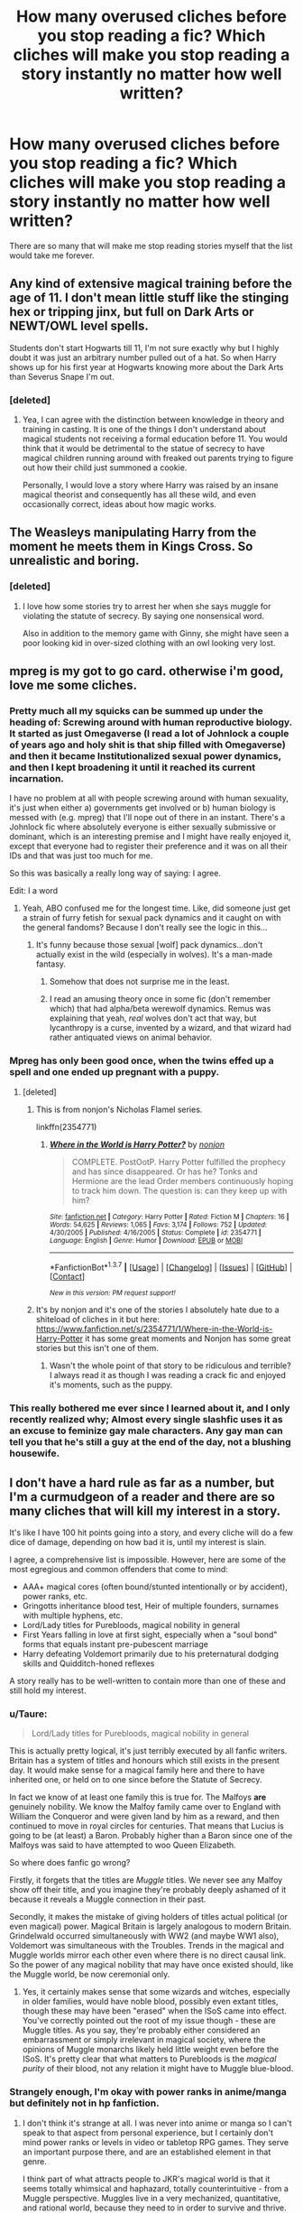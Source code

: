 #+TITLE: How many overused cliches before you stop reading a fic? Which cliches will make you stop reading a story instantly no matter how well written?

* How many overused cliches before you stop reading a fic? Which cliches will make you stop reading a story instantly no matter how well written?
:PROPERTIES:
:Author: viol8er
:Score: 26
:DateUnix: 1455503744.0
:DateShort: 2016-Feb-15
:FlairText: Discussion
:END:
There are so many that will make me stop reading stories myself that the list would take me forever.


** Any kind of extensive magical training before the age of 11. I don't mean little stuff like the stinging hex or tripping jinx, but full on Dark Arts or NEWT/OWL level spells.

Students don't start Hogwarts till 11, I'm not sure exactly why but I highly doubt it was just an arbitrary number pulled out of a hat. So when Harry shows up for his first year at Hogwarts knowing more about the Dark Arts than Severus Snape I'm out.
:PROPERTIES:
:Author: Sillyminion
:Score: 28
:DateUnix: 1455505424.0
:DateShort: 2016-Feb-15
:END:

*** [deleted]
:PROPERTIES:
:Score: 16
:DateUnix: 1455509313.0
:DateShort: 2016-Feb-15
:END:

**** Yea, I can agree with the distinction between knowledge in theory and training in casting. It is one of the things I don't understand about magical students not receiving a formal education before 11. You would think that it would be detrimental to the statue of secrecy to have magical children running around with freaked out parents trying to figure out how their child just summoned a cookie.

Personally, I would love a story where Harry was raised by an insane magical theorist and consequently has all these wild, and even occasionally correct, ideas about how magic works.
:PROPERTIES:
:Author: Sillyminion
:Score: 2
:DateUnix: 1455562248.0
:DateShort: 2016-Feb-15
:END:


** The Weasleys manipulating Harry from the moment he meets them in Kings Cross. So unrealistic and boring.
:PROPERTIES:
:Score: 23
:DateUnix: 1455507030.0
:DateShort: 2016-Feb-15
:END:

*** [deleted]
:PROPERTIES:
:Score: 16
:DateUnix: 1455509049.0
:DateShort: 2016-Feb-15
:END:

**** I love how some stories try to arrest her when she says muggle for violating the statute of secrecy. By saying one nonsensical word.

Also in addition to the memory game with Ginny, she might have seen a poor looking kid in over-sized clothing with an owl looking very lost.
:PROPERTIES:
:Author: BobVosh
:Score: 14
:DateUnix: 1455514744.0
:DateShort: 2016-Feb-15
:END:


** mpreg is my got to go card. otherwise i'm good, love me some cliches.
:PROPERTIES:
:Author: sfjoellen
:Score: 37
:DateUnix: 1455506602.0
:DateShort: 2016-Feb-15
:END:

*** Pretty much all my squicks can be summed up under the heading of: Screwing around with human reproductive biology. It started as just Omegaverse (I read a lot of Johnlock a couple of years ago and holy shit is that ship filled with Omegaverse) and then it became Institutionalized sexual power dynamics, and then I kept broadening it until it reached its current incarnation.

I have no problem at all with people screwing around with human sexuality, it's just when either a) governments get involved or b) human biology is messed with (e.g. mpreg) that I'll nope out of there in an instant. There's a Johnlock fic where absolutely everyone is either sexually submissive or dominant, which is an interesting premise and I might have really enjoyed it, except that everyone had to register their preference and it was on all their IDs and that was just too much for me.

So this was basically a really long way of saying: I agree.

Edit: I a word
:PROPERTIES:
:Author: ligirl
:Score: 13
:DateUnix: 1455508896.0
:DateShort: 2016-Feb-15
:END:

**** Yeah, ABO confused me for the longest time. Like, did someone just get a strain of furry fetish for sexual pack dynamics and it caught on with the general fandoms? Because I don't really see the logic in this...
:PROPERTIES:
:Author: Averant
:Score: 5
:DateUnix: 1455528062.0
:DateShort: 2016-Feb-15
:END:

***** It's funny because those sexual [wolf] pack dynamics...don't actually exist in the wild (especially in wolves). It's a man-made fantasy.
:PROPERTIES:
:Author: chaosattractor
:Score: 2
:DateUnix: 1455691331.0
:DateShort: 2016-Feb-17
:END:

****** Somehow that does not surprise me in the least.
:PROPERTIES:
:Author: Averant
:Score: 1
:DateUnix: 1455692976.0
:DateShort: 2016-Feb-17
:END:


****** I read an amusing theory once in some fic (don't remember which) that had alpha/beta werewolf dynamics. Remus was explaining that yeah, /real/ wolves don't act that way, but lycanthropy is a curse, invented by a wizard, and that wizard had rather antiquated views on animal behavior.
:PROPERTIES:
:Author: sadrice
:Score: 1
:DateUnix: 1456607030.0
:DateShort: 2016-Feb-28
:END:


*** Mpreg has only been good once, when the twins effed up a spell and one ended up pregnant with a puppy.
:PROPERTIES:
:Author: viol8er
:Score: 22
:DateUnix: 1455507328.0
:DateShort: 2016-Feb-15
:END:

**** [deleted]
:PROPERTIES:
:Score: 9
:DateUnix: 1455511689.0
:DateShort: 2016-Feb-15
:END:

***** This is from nonjon's Nicholas Flamel series.

linkffn(2354771)
:PROPERTIES:
:Author: MagisterPita
:Score: 6
:DateUnix: 1455512308.0
:DateShort: 2016-Feb-15
:END:

****** [[http://www.fanfiction.net/s/2354771/1/][*/Where in the World is Harry Potter?/*]] by [[https://www.fanfiction.net/u/649528/nonjon][/nonjon/]]

#+begin_quote
  COMPLETE. PostOotP. Harry Potter fulfilled the prophecy and has since disappeared. Or has he? Tonks and Hermione are the lead Order members continuously hoping to track him down. The question is: can they keep up with him?
#+end_quote

^{/Site/: [[http://www.fanfiction.net/][fanfiction.net]] *|* /Category/: Harry Potter *|* /Rated/: Fiction M *|* /Chapters/: 16 *|* /Words/: 54,625 *|* /Reviews/: 1,065 *|* /Favs/: 3,174 *|* /Follows/: 752 *|* /Updated/: 4/30/2005 *|* /Published/: 4/16/2005 *|* /Status/: Complete *|* /id/: 2354771 *|* /Language/: English *|* /Genre/: Humor *|* /Download/: [[http://www.p0ody-files.com/ff_to_ebook/ffn-bot/index.php?id=2354771&source=ff&filetype=epub][EPUB]] or [[http://www.p0ody-files.com/ff_to_ebook/ffn-bot/index.php?id=2354771&source=ff&filetype=mobi][MOBI]]}

--------------

*FanfictionBot*^{1.3.7} *|* [[[https://github.com/tusing/reddit-ffn-bot/wiki/Usage][Usage]]] | [[[https://github.com/tusing/reddit-ffn-bot/wiki/Changelog][Changelog]]] | [[[https://github.com/tusing/reddit-ffn-bot/issues/][Issues]]] | [[[https://github.com/tusing/reddit-ffn-bot/][GitHub]]] | [[[https://www.reddit.com/message/compose?to=%2Fu%2Ftusing][Contact]]]

^{/New in this version: PM request support!/}
:PROPERTIES:
:Author: FanfictionBot
:Score: 4
:DateUnix: 1455512334.0
:DateShort: 2016-Feb-15
:END:


***** It's by nonjon and it's one of the stories I absolutely hate due to a shiteload of cliches in it but here: [[https://www.fanfiction.net/s/2354771/1/Where-in-the-World-is-Harry-Potter]] it has some great moments and Nonjon has some great stories but this isn't one of them.
:PROPERTIES:
:Author: viol8er
:Score: 3
:DateUnix: 1455512324.0
:DateShort: 2016-Feb-15
:END:

****** Wasn't the whole point of that story to be ridiculous and terrible? I always read it as though I was reading a crack fic and enjoyed it's moments, such as the puppy.
:PROPERTIES:
:Score: 6
:DateUnix: 1455547931.0
:DateShort: 2016-Feb-15
:END:


*** This really bothered me ever since I learned about it, and I only recently realized why; Almost every single slashfic uses it as an excuse to feminize gay male characters. Any gay man can tell you that he's still a guy at the end of the day, not a blushing housewife.
:PROPERTIES:
:Author: Averant
:Score: 5
:DateUnix: 1455528249.0
:DateShort: 2016-Feb-15
:END:


** I don't have a hard rule as far as a number, but I'm a curmudgeon of a reader and there are so many cliches that will kill my interest in a story.

It's like I have 100 hit points going into a story, and every cliche will do a few dice of damage, depending on how bad it is, until my interest is slain.

I agree, a comprehensive list is impossible. However, here are some of the most egregious and common offenders that come to mind:

- AAA+ magical cores (often bound/stunted intentionally or by accident), power ranks, etc.
- Gringotts inheritance blood test, Heir of multiple founders, surnames with multiple hyphens, etc.
- Lord/Lady titles for Purebloods, magical nobility in general
- First Years falling in love at first sight, especially when a "soul bond" forms that equals instant pre-pubescent marriage
- Harry defeating Voldemort primarily due to his preternatural dodging skills and Quidditch-honed reflexes

A story really has to be well-written to contain more than one of these and still hold my interest.
:PROPERTIES:
:Author: dahlesreb
:Score: 19
:DateUnix: 1455507417.0
:DateShort: 2016-Feb-15
:END:

*** u/Taure:
#+begin_quote
  Lord/Lady titles for Purebloods, magical nobility in general
#+end_quote

This is actually pretty logical, it's just terribly executed by all fanfic writers. Britain has a system of titles and honours which still exists in the present day. It would make sense for a magical family here and there to have inherited one, or held on to one since before the Statute of Secrecy.

In fact we know of at least one family this is true for. The Malfoys *are* genuinely nobility. We know the Malfoy family came over to England with William the Conqueror and were given land by him as a reward, and then continued to move in royal circles for centuries. That means that Lucius is going to be (at least) a Baron. Probably higher than a Baron since one of the Malfoys was said to have attempted to woo Queen Elizabeth.

So where does fanfic go wrong?

Firstly, it forgets that the titles are /Muggle/ titles. We never see any Malfoy show off their title, and you imagine they're probably deeply ashamed of it because it reveals a Muggle connection in their past.

Secondly, it makes the mistake of giving holders of titles actual political (or even magical) power. Magical Britain is largely analogous to modern Britain. Grindelwald occurred simultaneously with WW2 (and maybe WW1 also), Voldemort was simultaneous with the Troubles. Trends in the magical and Muggle worlds mirror each other even where there is no direct causal link. So the power of any magical nobility that may have once existed should, like the Muggle world, be now ceremonial only.
:PROPERTIES:
:Author: Taure
:Score: 23
:DateUnix: 1455527837.0
:DateShort: 2016-Feb-15
:END:

**** Yes, it certainly makes sense that some wizards and witches, especially in older families, would have noble blood, possibly even extant titles, though these may have been "erased" when the ISoS came into effect. You've correctly pointed out the root of my issue though - these are Muggle titles. As you say, they're probably either considered an embarrassment or simply irrelevant in magical society, where the opinions of Muggle monarchs likely held little weight even before the ISoS. It's pretty clear that what matters to Purebloods is the /magical purity/ of their blood, not any relation it might have to Muggle blue-blood.
:PROPERTIES:
:Author: dahlesreb
:Score: 5
:DateUnix: 1455530308.0
:DateShort: 2016-Feb-15
:END:


*** Strangely enough, I'm okay with power ranks in anime/manga but definitely not in hp fanfiction.
:PROPERTIES:
:Author: Chienkaiba
:Score: 8
:DateUnix: 1455509192.0
:DateShort: 2016-Feb-15
:END:

**** I don't think it's strange at all. I was never into anime or manga so I can't speak to that aspect from personal experience, but I certainly don't mind power ranks or levels in video or tabletop RPG games. They serve an important purpose there, and are an established element in that genre.

I think part of what attracts people to JKR's magical world is that it seems totally whimsical and haphazard, totally counterintuitive - from a Muggle perspective. Muggles live in a very mechanized, quantitative, and rational world, because they need to in order to survive and thrive. Wizards have magic so they've never had to develop things like logic, common sense, and scientific reasoning; not the way Muggles conceive of such notions, anyway. It might even get in the way sometimes! Many of the most talented wizards we see are slightly (or more) crazy.

I think a lot of the cliches that bother me actually stem from fanfic authors ignoring this, and just introducing Muggle elements into Wizarding society, with a few minor modifications, but still following a Muggle sense of logic. Admittedly, it's hard to step outside of a Muggle worldview, since we're all Muggles.

JKR was quite good at it though, and that gives the world she created much of the luster that keeps us writing and reading fanfics in it. It's easy to ruin this atmosphere when introducing original elements to the canon world.
:PROPERTIES:
:Author: dahlesreb
:Score: 14
:DateUnix: 1455513494.0
:DateShort: 2016-Feb-15
:END:

***** In my darkness/hp story, harry's explicitly told that magic is chaos and the more able practicioners are marked by that chaos yet at the same time, the use of magic is a magical imposing a personal order on chaos to use it as is wanted.

Crap, that could be harry's power in my universe: chaos magic.
:PROPERTIES:
:Author: viol8er
:Score: 3
:DateUnix: 1455513668.0
:DateShort: 2016-Feb-15
:END:


*** Magical cores kill stories. Wands have cores, people don't.

Heir/lord stories almost always have harry becoming superpolitician just by accepting his role. Hate them.

Soul bond stories are squick, though admittedly i did one or two long ago.

Eh, the quidditch honed wouldn't bother me too much dependent upon the use.
:PROPERTIES:
:Author: viol8er
:Score: 6
:DateUnix: 1455507661.0
:DateShort: 2016-Feb-15
:END:

**** If I was a wordsmith, I'd write a story where magical cores exist, but not as DBZ power levels. Rather, they are the ability to do magic, and everyone's is different. This would be why the wand chooses the wizard. Some of it is based on their nature, and the rest on their choices. They would also not just be descriptors of size, color or element but rather things more strange. For instance, in my head, Aberforth Dumbledore's magic tastes of Goat Cheese.
:PROPERTIES:
:Author: yarglethatblargle
:Score: 11
:DateUnix: 1455508309.0
:DateShort: 2016-Feb-15
:END:

***** Yes, this. Even in canon, there is clearly a difference between muggles and wizards; one can do magic and the other can't, so what is that difference. And each wizard's magic is clearly different; some people are good at charms, others transfiguration, divination is clearly an inherent talent. This indicates that there is something different, not only between muggles and wizards, but also between different wizards.

I prefer to think of the magical core as an extra bodily system (something akin to the respiratory or nervous systems) that you can train. This can come across as anime-like depending on the way that it is introduced and written. I fully admit that I am influenced by the idea of chakras as introduced in The Last Airbender. However, in canon HP, they make a big deal out of the ability or lack of ability to practice magic. Dumbledore's Army is a group that formed out of this necessity; they felt they weren't getting enough practical experience behind the wand actually doing magic; these people clearly believe that simple theory is not enough to fully be able to do magic. In PoA, we see Harry struggle for months with the Patronus Charm before being able to cast it successfully on any scale. Clearly training it helped. That's why I view the magical core as something that can be trained and strengthened.
:PROPERTIES:
:Author: thebadams
:Score: 2
:DateUnix: 1455551088.0
:DateShort: 2016-Feb-15
:END:

****** I view it as less of a muscle to be worked out and more of a meditative thing. You don't strengthen your magic, you just become more and more connected with it. Better understanding on how it fits in with who you are, how magic works, why someone can cast spells as well as they can. To master magic (in my perfect, if I could actually write, fic) would be to master one's self as well.
:PROPERTIES:
:Author: yarglethatblargle
:Score: 3
:DateUnix: 1455551576.0
:DateShort: 2016-Feb-15
:END:

******* I can see that; a little bit too... eastern philosophy for me, but I could dig it if written well. I think my own views are viewed because I am a lifelong athlete, in particular a distance running athlete (track and field, cross country). In distance running in particular, if you practice, you will get better by training your heart and respiratory systems, but you are still somewhat limited by genetic makeup; some people will just never be great athletes because the potential is not there. I find this very analogous to the use of magic as presented in the book. We have the magical prodigies (Tom Riddle, Voldemort, probably Grindelwald), who by all accounts were simply talented from the outset. Next we have the talented wizards: probably Harry's parents, Bill Weasley, maybe Harry himself; people we know to be powerful, but not really powerful enough to be called prodigious. The next category would be those with talent, but have to work for it. I would place Ron and Neville in this category; by the end of the series they are both competent, not powerful. Then, we have several other levels of degrading magical power, ending in muggles, who don't have any magical ability (but do have the ability to have magical children). I think that each of these people have varying degrees of the magical core system; the "magic muscle;" one thing that we see is that even people who are prodigious in their magical talent had to work quite hard to get to the magical level they find themselves at; much like any athlete will tell you: hard work defeats talent on the highest levels. Basically, the magical core is definitely something that can be physically trained
:PROPERTIES:
:Author: thebadams
:Score: 2
:DateUnix: 1455553937.0
:DateShort: 2016-Feb-15
:END:


**** u/jeffala:
#+begin_quote
  Heir/lord stories almost always have harry becoming superpolitician just by accepting his role. Hate them.
#+end_quote

What always bugs me is when "Harry looks through the Wizengamot records and sees that Supreme Mugwump* Dumbledore has assigned a lackey as Harry's proxy. Harry doesn't like the way the lackey voted and somehow, 'magically' switches those votes and the legislation retroactively is defeated."

*Supreme Mugwump if the ICW. Chief Warlock of the Wizengamot. They're not interchangeable. It bugs me when people mix the two up.
:PROPERTIES:
:Author: jeffala
:Score: 6
:DateUnix: 1455512487.0
:DateShort: 2016-Feb-15
:END:


**** I guess the Quidditch reflexes one bugs me because I think the "power he knows not" piece of the prophecy, in a sense the Big Mystery of the series, had an unsatisfying and totally predictable resolution in canon, and I like fanfic that explores other possibilities. The idea that it's just "athleticism" is far too mundane and boring, the irony of it notwithstanding.

I've also probably seen a lot more of these than most as I was really into post-Hogwarts fanfic back before the series was completed. Many authors felt they had to provide some details about Harry defeating Voldemort before they got on with their post-Hogwarts story, and it often defaulted to "boom, reflexes." Hasn't been as much of a cliche since the canon was established.
:PROPERTIES:
:Author: dahlesreb
:Score: 6
:DateUnix: 1455507989.0
:DateShort: 2016-Feb-15
:END:

***** Ah, I see what you mean, didn't realize you meant it as the power. i'm doing a Darkness/HP crossover at the moment and still not sure if the Darkness is the power he knows not or if it'll be canon[most likely not cano pn power] or something else.
:PROPERTIES:
:Author: viol8er
:Score: 2
:DateUnix: 1455508250.0
:DateShort: 2016-Feb-15
:END:


**** The flip side of the Heir/Lord stuff.. Any decent Slytherin at age 11 can deduce all the hidden truths by the spectacularly cunning observation of a single lifted eyebrow. Thus leading to their complete domination of the hapless others who so lack 'the cunning' that results from pureblood training. Poor Daphne is often saddled with such awesomeness.
:PROPERTIES:
:Author: sfjoellen
:Score: 5
:DateUnix: 1455574159.0
:DateShort: 2016-Feb-16
:END:


**** Magical cores...a lot of fantasy series (Like the Grimnoir Chronicles, which is where I got my name) have an allotment of magic a wizard can use. Is this what they mean?

I don't read much of the cliche-ridden fanfics. /Nightmares of Future Past/ and /The Butterfly Effect/ are the only ones I visit often.
:PROPERTIES:
:Author: CryptidGrimnoir
:Score: 2
:DateUnix: 1455511080.0
:DateShort: 2016-Feb-15
:END:

***** No. A LOT of HP fanfics talk about magicals having a physical magical core. It's incredibly fucking infuriating because it means that they're not actually human just that they can breed with humans.
:PROPERTIES:
:Author: viol8er
:Score: 2
:DateUnix: 1455511198.0
:DateShort: 2016-Feb-15
:END:

****** u/waylandertheslayer:
#+begin_quote
  it means that they're not actually human just that they can breed with humans
#+end_quote

What about people with Down's Syndrome? They have a /much/ larger difference to 'normal' people. Would you consider them to not be human as well, and just able to 'breed' with them? (I don't think that you actually believe this, I'm just trying to point out via analogy where your view might be flawed)

Genetics is complicated, and saying "if you add another component to someone's body they're not human any more" is incorrect.

That said, I agree that magical cores (whether physical or not) are generally a sign of a really bad story.
:PROPERTIES:
:Author: waylandertheslayer
:Score: 6
:DateUnix: 1455530578.0
:DateShort: 2016-Feb-15
:END:


****** So...wizards are essentially Veela, but not Veela? What are Veela supposed to be anyway--some magical faerie folk from Eastern European folklore?
:PROPERTIES:
:Author: CryptidGrimnoir
:Score: 2
:DateUnix: 1455512492.0
:DateShort: 2016-Feb-15
:END:

******* Eh, more like homo sapien magus v homo sapien sapien v homo sapien veela. Or drop the sapien if you prefer to lose the wise part.
:PROPERTIES:
:Author: viol8er
:Score: 2
:DateUnix: 1455512669.0
:DateShort: 2016-Feb-15
:END:


****** I hate the whole "wizards are a different species" thing. It doesn't pop up often, but I cannot abide it.
:PROPERTIES:
:Author: Karinta
:Score: 1
:DateUnix: 1455546687.0
:DateShort: 2016-Feb-15
:END:


** Anytime that somebody uses a childish nickname for Dumbledore like Dumblebum, I quit right away. It happens in a lot of AU stories where Harry finds out he's being manipulated, but if he's savvy and mature enough to do that, he's not going to resort to calling him silly names like a seven year old. It immediately ruins the story for me.
:PROPERTIES:
:Score: 35
:DateUnix: 1455504490.0
:DateShort: 2016-Feb-15
:END:

*** Hijacking this, Extremely Evil Dumbledore. The moment he starts rubbing his hands out of glee because something horrible happened to Harry and it all fits his "master plan" is the moment I NOPE out of there.
:PROPERTIES:
:Author: Averant
:Score: 13
:DateUnix: 1455527861.0
:DateShort: 2016-Feb-15
:END:


*** The only time, IMO, that giving Dumbledore some stupid, shitty name is when it is a Death Eater child (cough cough Draco Malfoy cough cough) trying /just a little/ too hard to be the whole 'yay Death Eaters! Boo blood traitors!' thing. Though the only time I actually recall that is a point during [[https://www.fanfiction.net/s/6432055/1/Exile][Exile, where Draco remembers making comic strips about Minna McGoggleall and Dumbass O'Dore]], so I'm not sure if my caveat actually exists or not.
:PROPERTIES:
:Author: yarglethatblargle
:Score: 8
:DateUnix: 1455508121.0
:DateShort: 2016-Feb-15
:END:


*** Although it doesn't stop me from reading entirely, when an author calls the Order of the Phoenix anything stupid, like order of the fried chicken. Say what you will about Dumbledore and the other adults, but /Fawkes is awesome/ and shouldn't be bad mouthed like that.
:PROPERTIES:
:Author: TheBlueMenace
:Score: 7
:DateUnix: 1455539030.0
:DateShort: 2016-Feb-15
:END:


** I don't have a set limit on cliches within stories. If you see one example of bad writing, chances are good that the story is going to include all of the other horrid cliches in the fandom (bashing, Mary-Sues, blatant author tract, etc) as well. For some reason, all of the really awful bits in fanon tend to clump together. Of course, some of my favourite crack-fics employ all of these and more, but they get a pass because they're invariably hilarious.

If a story has noncon or dubcon, though, I'll stop reading immediately. Using rape as a plot device instantly removes any interest I might have developed.

Edit: a word
:PROPERTIES:
:Author: MacsenWledig
:Score: 16
:DateUnix: 1455504783.0
:DateShort: 2016-Feb-15
:END:

*** A trope does not equal cliche. Two very different concepts.

Edit: uggh, i forgot a definition of trope IS cliche.
:PROPERTIES:
:Author: viol8er
:Score: 6
:DateUnix: 1455505057.0
:DateShort: 2016-Feb-15
:END:

**** rectangle and square. A cliche is a trope, but a trope is not always a cliche.
:PROPERTIES:
:Author: Averant
:Score: 7
:DateUnix: 1455528381.0
:DateShort: 2016-Feb-15
:END:


*** I'm actually planning a story with attempted rape by Dudley on Fem!Harry as a catalyst for her to realize that what she's been dealing with at Hogwarts (Quirrell, Basilisk, dementors, etc) is really /not okay/, and that if the Ministry won't deal with it, it's not her job either.

I'm hoping that I can treat it with the proper gravity, but what do you think of it?
:PROPERTIES:
:Author: Averant
:Score: 3
:DateUnix: 1455528709.0
:DateShort: 2016-Feb-15
:END:

**** Using a muggle trauma to point out the problems in the magical world is not a bad idea, but I have a couple of questions about this idea specifically:

1. why does it have to be female Harry? A male Harry is in the same place mentally as a female Harry. Bad fanfiction (*this is not what I think*) make Harry female and then abuse her because they believe that females are weaker, more vulnerable, more emotional, or females are more traumatized by events then males, there making a 'better' story. Males are humans too.

2. why does it have to be rape? Why not physical assault? A bombing? A simple car crash? Rape removes power from the victim, but the situations that Harry gets into are not about him being completely powerless. Even in the graveyard he is given back self agency by having his wand back. So it seems odd that you want to equate what he goes through in the magical world to the muggle rape.

3. Why Dudley? Sure it is more 'angsty' and a 'bigger betrayal' to have family attack fem Harry, but Dudley is a stupid kid who used his fists to get his way, and eventually grew up to say to Harry he "was never a waste of space". Dudley, for all his faults, never seemed to be about controlling others, about taking power away from others. So why make him the rapist?
:PROPERTIES:
:Author: TheBlueMenace
:Score: 13
:DateUnix: 1455540151.0
:DateShort: 2016-Feb-15
:END:

***** 1. Dudley, as far as I know, is heterosexual and would not rape a male Harry. He might attack him, but that's not really anything different than what male harry usually puts up with anyway. An author could make Dudley gay if they wanted to for a Male/Male rape, but that's their prerogative. I agree that bad fanfiction does female rape for all the wrong reasons, but this choice is more in relation to Dudley than Harry.

2. It has to be rape because, in this instance, Dudley is severely drunk and was earlier turned down for a date (which is the reason he's drunk). It also makes the attack more personal and immediately threatening than Dudley simply taking a swing at her which he does anyway. Admittedly, this might be a bad reason, but to be honest I've never really seen any /good/ reasons to put rape into a story, so that's likely something I'll have to look into. A bombing is also a good idea, but it lacks the personal intent-to-harm nature of his previous encounters (Quirrel trying to murder him, Diary Riddle directing the basilisk, the graveyard. Can't really count 3rd year cuz' the dementors will kill anything).

3. See #2. However, I do admit I have a poor grasp of Dudley's character, which is something I will have to fix. In this case it is caused by Dudley's frustration with himself and everything else in general. Dudley very well might not normally be receptive to the idea of rape, but being drunk can give someone the capacity to make very bad decisions they might not normally make.

The point I'm trying to make with the scene isn't the scene itself, it's fem!Harry's /response/ to the scene. What would you normally do in a rape situation? You run away. You call the police. Harry doesn't run away because she's used to not being /able/ to run away, so it doesn't cross her mind. The only reason she runs in the graveyard is because the Priori Incantatem ghosts told her it was even possible, and that the portkey would take her back. So when Dudley tries to rape her, she does what she always ends up doing in dangerous situations: She deals with it herself as best she can.

After the scene, Harry reflects on what happened and what she should have done. She realizes she should have called the police, because that's what you do when someone tries to rape you: /You call the police/ once you're able to do so. Why? So people who are /trained/ to deal with this and /capable/ of dealing with this hunt down the rapist and put him in jail. This is what the average civilian does in a dangerous situation. Yet at Hogwarts Harry has had to deal with deadly beasts and people trying to kill her. And she deals with it herself, because she thinks "This is Hogwarts. This is magic. This is the bad that comes with the good." But that isn't the case in the muggle world; rape isn't the flipside of getting a eating ice cream or getting a good job, because rape is a /crime/ and it's not her responsibility to deal with the rapist. Yet in the magical world she has to deal with things that could easily kill her, when there are other people who are /trained and capable/ who should be dealing with this instead.

With this in mind, her revelation is that the magical world /is not the exception/ and it is not her job to deal with all the dangerous things that she has dealt with.

Gah that was long. Hope that answered some questions.
:PROPERTIES:
:Author: Averant
:Score: 2
:DateUnix: 1455548001.0
:DateShort: 2016-Feb-15
:END:

****** u/jeffala:
#+begin_quote
  Dudley, as far as I know, is heterosexual and would not rape a male Harry.
#+end_quote

The first thing to come to mind is that rape isn't really about sex. It's about power, dominance, and humiliation.
:PROPERTIES:
:Author: jeffala
:Score: 9
:DateUnix: 1455563738.0
:DateShort: 2016-Feb-15
:END:


****** That's an interesting train of revelatory thought; I like it.

However, the same situation could work if Dudley tries to strangle Harry/severely beat her instead of trying to rape her. Domestic violence and muggings are also one of those 'everyone knows to call the police' cultural touchstones and frankly, huge handprints on Harry's neck makes it more obvious to everyone that something is WRONG, whereas attempted rape itself doesn't leave as many visible bruises unless beating occurs.

Dudley never uses sexual humiliation against canon Harry- he once refers to Cedric as Harry's boyfriend but never otherwise calls Harry a poofer, canon!Dudley never implies that Dudley thinks sexual prowess is important (by saying that girls love him, etc.). He just beats Harry and other kids up for lunch money and calls Harry a freak. And yes, boys frequently use sexual humiliation against other boys to bully them- calling them gay, saying they have a small dick, calling them a big pussy, etc. But Dudley never does because his mind doesn't work that way.

So I think it's fair to say that not only is attempted rape or sexual humiliation not something that is limited to girls, but Dudley's complete lack of sexual taunts towards male!Harry means that it'd be OOC of him to try to rape a female Harry.

Also, speaking as a woman, it'd be nice to read about violence towards us that isn't likely to get an online sexual predator's rocks off too. Tbh, why normalize rape when you don't have to?
:PROPERTIES:
:Score: 5
:DateUnix: 1455578597.0
:DateShort: 2016-Feb-16
:END:


**** Unless you're changing the story a lot, the Ministry didn't deal with Quirrell and the basilisk because they were never informed of them. Also if Harry sees something like Voldemort trying to grab the Philosopher's stone and thinks s/he can stop him, it would be his/her problem because who is the #1 target once Voldemort gets his body back? Harry. It would be stupid to do nothing because you'd get killed later because of it.
:PROPERTIES:
:Author: cavelioness
:Score: 3
:DateUnix: 1455538676.0
:DateShort: 2016-Feb-15
:END:

***** Replace "Ministry" with "Teachers" and it'll still work the same. They are competent adults who should have dealt with it instead. And really, the Trio gave a seriously weak effort at getting an adult to deal with it. They went to find McGonagall and when she snubbed them, instead of thinking "Hey there are at least two other Heads of Houses we can go warn", they think "Welp nobody's going to do anything, better do it ourselves."

As for Voldemort, most people don't try to fight off an armed robber in their own home, they just barricade themselves in a room and call the police. And then go into witness protection if it turns out that robber has a hardon for their death.

BUT MAGIC.
:PROPERTIES:
:Author: Averant
:Score: 1
:DateUnix: 1455549641.0
:DateShort: 2016-Feb-15
:END:

****** A "seriously weak effort" wherein the teacher, their Head of House (of their "family"), the Deputy Headmistress completely disregarded their concerns and didn't allow them to even tell her /why/ they were concerned.

If she treated them this way, why would they think that the others would treat them otherwise?

#+begin_quote
  They are competent adults
#+end_quote

Um, err...
:PROPERTIES:
:Author: jeffala
:Score: 3
:DateUnix: 1455563987.0
:DateShort: 2016-Feb-15
:END:

******* u/Averant:
#+begin_quote
  If she treated them this way, why would they think that the others would treat them otherwise?
#+end_quote

The same reason your mom tells you no, so you go to your dad to see if he says yes. Because different people say different things.

#+begin_quote

  #+begin_quote
    They are competent adults
  #+end_quote

  Um, err...
#+end_quote

Well, they're /teaching/ them, aren't they? That would classify as competent, if only technically. Just because children and YA books make it a rule to have adults barely competent at best doesn't mean it would be the case outside of it...
:PROPERTIES:
:Author: Averant
:Score: 1
:DateUnix: 1455564516.0
:DateShort: 2016-Feb-15
:END:

******** u/jeffala:
#+begin_quote
  The same reason your mom tells you no, so you go to your dad to see if he says yes. Because different people say different things.
#+end_quote

You're putting the Heads on equal footing, though. These three kids are Gryffindors. From their perspective, if anyone is supposed to believe them, hear them out, and do the right thing, isn't it supposed to be McGonagall? Especially since she's not /just/ a Head, she's also the Deputy Headmistress? I mean, she's the #2 in the whole school.
:PROPERTIES:
:Author: jeffala
:Score: 5
:DateUnix: 1455565075.0
:DateShort: 2016-Feb-15
:END:

********* Perhaps so, but I still think they gave up too easily in regards to getting help. I suppose it doesn't help that JKR gave Harry /such/ a screwed up sense of personal capability. He just got into school, he knows /maybe/ two spells, and he decides to go after Snape, a fully grown wizard who has completed his schooling and now teaches at that same school, undoubtedly learning even more in the process.

I know kids don't think things through, but most at least know they have limits...
:PROPERTIES:
:Author: Averant
:Score: 3
:DateUnix: 1455565821.0
:DateShort: 2016-Feb-15
:END:

********** Agreed.

Nice exchange. :)
:PROPERTIES:
:Author: jeffala
:Score: 2
:DateUnix: 1455566215.0
:DateShort: 2016-Feb-15
:END:

*********** Indeed.

Good day my friend.
:PROPERTIES:
:Author: Averant
:Score: 2
:DateUnix: 1455566653.0
:DateShort: 2016-Feb-15
:END:


**** Go for it!
:PROPERTIES:
:Author: Karinta
:Score: 3
:DateUnix: 1455546724.0
:DateShort: 2016-Feb-15
:END:


**** Just don't.
:PROPERTIES:
:Author: Almavet
:Score: 9
:DateUnix: 1455535760.0
:DateShort: 2016-Feb-15
:END:

***** Thank you for the encouragement!
:PROPERTIES:
:Author: Averant
:Score: 4
:DateUnix: 1455551398.0
:DateShort: 2016-Feb-15
:END:


***** That reminds me of a [[https://youtu.be/yKC6XmsLWVQ?t=128][JelloApocolyspe video]]. I wish I could find a clip of just the "Don't" part.
:PROPERTIES:
:Author: LadyLilly44
:Score: 1
:DateUnix: 1455570047.0
:DateShort: 2016-Feb-16
:END:


**** u/MacsenWledig:
#+begin_quote
  but what do you think of it?
#+end_quote

Well, it kinda goes against my notion that the Dursleys were never physically abusive to Harry, but that's a personal preference. It makes sense for something like that to be the starting point for a lot of conflict. I think it would be difficult to connect Dudley's behaviour with events at Hogwarts. It /could/ come across as quite the logical leap.
:PROPERTIES:
:Author: MacsenWledig
:Score: 1
:DateUnix: 1455604495.0
:DateShort: 2016-Feb-16
:END:


** The Weasleys are gold diggers! Pfft. Yeah. Okay. Worst gold diggers in existence, I guess.

Harry is the sweetest thing since cotton candy and must be defended against the mean, mean world. Ugh! This is often paired with Harry being exceptionally delicate-looking.

Harry the long-suffering martyr. He's depression, guilt, and self-involvement given human form. EVERYTHING is his fault.

Harry does a 180 and decides everyone is against him. It's labeled as independence but comes off like extreme paranoia. Related: Harry gets a long list of innate skills (often from goblins.) Usually paired with Harry buying half the books and tools from Diagon and Knockturn Alley.

Harry is beat/chained/almost-killed by the Dursleys regularly, and he is terrified of them. The Dursleys are all kinds of messed up but not only is habitual beatings not canon but Harry is not a wilting flower around them. At some point before he turned 11, he decided they were fools and often lets them know it.

Draco is a smooth operator and the Prince of Slytherin. In fact, all Slytherin's are ultra-cool and detached. Please. The only one who has maintained that image has been Blaise Zabini.

Snape is secretly nice... Yup. That's where I stop. Sometimes paired with James being an irredeemable jerk who probably gave Lily a love potion.

Dumbledore is a masterful manipulator who acts like a dim child when he's caught. "Why would anyone not agree with my totally-evil plan? I don't get why they're mad." That's the great manipulator?
:PROPERTIES:
:Author: muted90
:Score: 31
:DateUnix: 1455511617.0
:DateShort: 2016-Feb-15
:END:

*** u/BobVosh:
#+begin_quote
  Dumbledore is a masterful manipulator
#+end_quote

I've never read a single fic where he is good at it. Or even any level above mildly incompetent.
:PROPERTIES:
:Author: BobVosh
:Score: 10
:DateUnix: 1455515946.0
:DateShort: 2016-Feb-15
:END:

**** Evil Dumbledore is a trope that I detest. However, I do have to acknowledge that "A Well Groomed Mind" did it well, in that Dumbledore felt like a real and constant threat and you were genuinely nervous for Harry every time they were near each other.
:PROPERTIES:
:Author: Taure
:Score: 12
:DateUnix: 1455527320.0
:DateShort: 2016-Feb-15
:END:

***** Its a trope I want to see done well on occasion, then realize that if he were truly evil/out to get Harry...its no contest, Dumbledore wins.

I'll have to check out that fic.
:PROPERTIES:
:Author: BobVosh
:Score: 5
:DateUnix: 1455529004.0
:DateShort: 2016-Feb-15
:END:


***** I'm about halfway through, and its alright. Dumbledore is done reasonable well, but like with most of these, Harry becomes an unreasonable asshole with no real personality anymore.
:PROPERTIES:
:Author: BobVosh
:Score: 1
:DateUnix: 1455863991.0
:DateShort: 2016-Feb-19
:END:


**** Dumbledore can't really be a masterful manipulator in most stories because it would mean there isn't much of a story left for Harry and the other kids to star in. Good or evil, Dumbledore would win the day.
:PROPERTIES:
:Author: Starfox5
:Score: 5
:DateUnix: 1455531639.0
:DateShort: 2016-Feb-15
:END:


*** You've hit my "back-button" triggers! Especially any sort of bashing or Harry "realising" the so-called "truth" about other characters. It involves characters being manipulative and/or emphasising their flaws without thinking about their strengths. It /infuriates/ me, because that sort of thinking pretends these were two- or even one-dimensional characters, when they're obviously not. I mean, /really/...it almost feels lazy to write that sort of story. There's so much canon material out there nowadays to use in order to understand/ build character motivations etc. If someone really wants to write a "fix-it" type fic about certain characters' attitudes, there are ways of making those fics be about character growth and development (rather than irreversible flaws)... I like that sort of thing. No character in the HP books (except perhaps Voldemort) is completely "black" or "white". It took me a while to understand that properly (urgh, the mental gymnastics I'd do because of James Potter and Severus Snape and Lily and the Marauders...gah!!).
:PROPERTIES:
:Author: MyZania
:Score: 1
:DateUnix: 1456113140.0
:DateShort: 2016-Feb-22
:END:


** Any bashing.\\
Overly helpful goblins. Especially any of that crap about may your gold over flow, etc.\\
DUMBledore. Where he is both a master manipulator and retarded.\\
American transfers almost always make me edge on out.\\
Overly sympathetic views of Snape or Draco. I don't mind some, but some go on like they are the second coming.\\
Crazy ass wand core combinations, or other super long shopping sprees. Including the bloody trunk.
:PROPERTIES:
:Author: BobVosh
:Score: 12
:DateUnix: 1455517390.0
:DateShort: 2016-Feb-15
:END:

*** u/Karinta:
#+begin_quote
  super long shopping sprees
#+end_quote

If it's in a humour fic, I can tolerate it. :-)
:PROPERTIES:
:Author: Karinta
:Score: 3
:DateUnix: 1455547267.0
:DateShort: 2016-Feb-15
:END:

**** Any rules go out the door on a well done humor fic.
:PROPERTIES:
:Author: BobVosh
:Score: 4
:DateUnix: 1455547982.0
:DateShort: 2016-Feb-15
:END:


** Harem. As soon as Harry is having sex (because harem is /not/ about relationships) with more then one partner at a time I know I'm not going to enjoy it. The characters are basically animated sex dolls with as much personality, the sex tends to be horrible fantasies which sound like they were written by 14 year old virgin, and everything tends to be solved by Harry's magical penis.
:PROPERTIES:
:Author: TheBlueMenace
:Score: 19
:DateUnix: 1455511368.0
:DateShort: 2016-Feb-15
:END:

*** [removed]
:PROPERTIES:
:Score: 8
:DateUnix: 1455516650.0
:DateShort: 2016-Feb-15
:END:

**** Nothing is impossible; merely improbable. I would not be surprised if there was a fic out there like that (probably as a crackfic).

Heck, there is a music parody titled as [[https://www.youtube.com/watch?v=Vt2egiZDoZw][Harry Potter and the Sexy Hallows]]
:PROPERTIES:
:Author: KuraiNorai
:Score: 5
:DateUnix: 1455517614.0
:DateShort: 2016-Feb-15
:END:

***** ...Why did I watch that whole clip?
:PROPERTIES:
:Author: TheBlueMenace
:Score: 4
:DateUnix: 1455539124.0
:DateShort: 2016-Feb-15
:END:


*** Yeah, 99.999% of harem fics suck. I do enjoy a good polygamy fic but those are rarer than hen's teeth.
:PROPERTIES:
:Author: viol8er
:Score: 3
:DateUnix: 1455511451.0
:DateShort: 2016-Feb-15
:END:


*** Firebird trilogy was a well-done harem/polygamous story, the world-building and writing there was solid though it went somewhat far from canon.
:PROPERTIES:
:Author: solarwings
:Score: 1
:DateUnix: 1455549445.0
:DateShort: 2016-Feb-15
:END:


** The only one I can think of that actually makes me stop reading, even if I've been enjoying it so far, is sex gods/goddesses. I don't read smut, so I don't run into this a lot, but as soon as I do, I'm gone. I don't care which character it is or how well it's written, I don't want to read about how whoever was /suh amaaaayzing/ in bed. It distracts from the actual relationship, and if it's their first time together, I don't care how experienced they are, there are going to be a few hiccups at first.

I can't think of any other clichés that have, on their own, made me nope out. If it's well written enough, I can accept a lot.
:PROPERTIES:
:Author: SincereBumble
:Score: 10
:DateUnix: 1455504680.0
:DateShort: 2016-Feb-15
:END:

*** For a sec I thought you ment actual Divine Beings, not being studs in bed lol
:PROPERTIES:
:Author: darkrai2207
:Score: 7
:DateUnix: 1455515306.0
:DateShort: 2016-Feb-15
:END:

**** Lol, no, the literal divine beings can continue to rock on, up to and including in bed. The HP characters, however, should not take on the qualities of a divine being simply because they took their clothes off.
:PROPERTIES:
:Author: SincereBumble
:Score: 3
:DateUnix: 1455525828.0
:DateShort: 2016-Feb-15
:END:


*** That's an example of show, not tell. Personally I don't mind being /shown/ that a character is great at sex ;) , but just being told that they are is yeah, kinda annoying.
:PROPERTIES:
:Score: 1
:DateUnix: 1455579109.0
:DateShort: 2016-Feb-16
:END:


** I hate Weasley bashing.
:PROPERTIES:
:Author: InquisitorCOC
:Score: 11
:DateUnix: 1455505789.0
:DateShort: 2016-Feb-15
:END:

*** I usually avoid bash stories unless they're crack!fics such as the champion's champion or close to that name where ron becomes the alternate for an 'injured' harry and has tons of horrible shite happen to him.
:PROPERTIES:
:Author: viol8er
:Score: 3
:DateUnix: 1455505994.0
:DateShort: 2016-Feb-15
:END:


** [deleted]
:PROPERTIES:
:Score: 7
:DateUnix: 1455506472.0
:DateShort: 2016-Feb-15
:END:

*** Prime numbers aren't a cliche, though. They're a fixed constant in the series.
:PROPERTIES:
:Author: viol8er
:Score: 4
:DateUnix: 1455507280.0
:DateShort: 2016-Feb-15
:END:

**** He's /literally/ answering your first question.
:PROPERTIES:
:Author: yarglethatblargle
:Score: 14
:DateUnix: 1455507633.0
:DateShort: 2016-Feb-15
:END:

***** That just made blood rush to my face and made me laugh out loud!
:PROPERTIES:
:Author: viol8er
:Score: 4
:DateUnix: 1455507720.0
:DateShort: 2016-Feb-15
:END:


** If Harry gets a letter from the goblins telling him he's the heir of a massive fortune of some ancient magical pureblood family. Actually, almost all interactions with goblins/Gringotts. I'm pretty sure it could be done well, but the examples I've read so far are all terrible.
:PROPERTIES:
:Author: Chienkaiba
:Score: 8
:DateUnix: 1455509009.0
:DateShort: 2016-Feb-15
:END:

*** I have a story where Harry is working with the goblins and I basically fret about this constantly. The goblins aren't Harry's bffs but they see the gold potential of working with Harry closely and the goblin king of kings considers him Only Vaguely Annoying. An OVA wizard is essentially a business partner and is either making goblins gold or isn't costing them gold at the least.
:PROPERTIES:
:Author: viol8er
:Score: 4
:DateUnix: 1455509389.0
:DateShort: 2016-Feb-15
:END:

**** So long as only, like, one or two goblins actually /like/ Harry as a person and the rest just consider him a business asset, I feel you could get away with it. Not sure about the goblin King though. That seems like going up a little too high on the food chain. Unless it's vital to your story, maybe only go as high as Bank Manager (unless the bank manager IS the king of goblins, but my headcanon is that goblins are a bit more widespread than that).
:PROPERTIES:
:Author: Averant
:Score: 4
:DateUnix: 1455527711.0
:DateShort: 2016-Feb-15
:END:

***** I don't remember which chapter has the first interaction but you can take a look here and see why harry's interactions went all the way to the king of kings. It's receiving a significant rewrite due to elements i wanted to add that would have required significant rewrites anyway. And going to give it its own story link instead of being in unedited ideas posting [[https://www.fanfiction.net/s/9900528/6/Harry-Potter-Drabbles]]
:PROPERTIES:
:Author: viol8er
:Score: 1
:DateUnix: 1455932186.0
:DateShort: 2016-Feb-20
:END:


***** Found the exact reference: (they're discussing a dictionary/thesaurus program with books on each subject and the letter to flitwick from s+r also referenced a book about goblins by goblins published by wizards)

Professor Flitwick watched his class file out then called out, "Mister Potter, a moment?"

Harry nodded and waved his friends off, telling them he'd meet them at the table.

"I got a letter from Sirius and Remus. It was very intriguing. I've forwarded the correspondence on to a number of dueling masters, charms masters, and the hakan here in Europe."

"Cool. What's the hakan?"

"The king of Europe's goblins. Anything like this requires permission from him. And thankfully, he's my great-uncle so I can ignore a lot of protocol and contact him directly.

Edit: eventually harry and hakan meet and harry suggests spme business ideas as well and that's how he and the hakan end up becoming friendly, a collusion to defraud death eaters in a ,massive project designed to fail before they swoop in and redo the project so it succeeds.
:PROPERTIES:
:Author: viol8er
:Score: 1
:DateUnix: 1456089301.0
:DateShort: 2016-Feb-22
:END:


*** A New Kind of Normal has some funny Harry/Goblin scenes that avert these cliches. linkffn([[https://www.fanfiction.net/s/11656250/14/A-New-Kind-of-Normal]])
:PROPERTIES:
:Score: 1
:DateUnix: 1455579213.0
:DateShort: 2016-Feb-16
:END:

**** [[http://www.fanfiction.net/s/11656250/1/][*/A New Kind of Normal/*]] by [[https://www.fanfiction.net/u/6872861/BrilliantLady][/BrilliantLady/]]

#+begin_quote
  Harry doesn't want to learn magic or go to Hogwarts -- he just wants to be normal, like the Dursleys. But a meddling, crazy old wizard won't take "no" for an answer. Harry might have to learn how to be a normal wizard instead - but will he learn from Light wizards or pure-blood friends? Smart!Harry, Manipulative!Dumbledore. Complete. Part 2 of "Perfectly Normal".
#+end_quote

^{/Site/: [[http://www.fanfiction.net/][fanfiction.net]] *|* /Category/: Harry Potter *|* /Rated/: Fiction K *|* /Chapters/: 21 *|* /Words/: 63,608 *|* /Reviews/: 197 *|* /Favs/: 204 *|* /Follows/: 389 *|* /Updated/: 1h *|* /Published/: 12/7/2015 *|* /Status/: Complete *|* /id/: 11656250 *|* /Language/: English *|* /Genre/: Fantasy/Supernatural *|* /Characters/: Harry P., Hermione G., Neville L., Pansy P. *|* /Download/: [[http://www.p0ody-files.com/ff_to_ebook/ffn-bot/index.php?id=11656250&source=ff&filetype=epub][EPUB]] or [[http://www.p0ody-files.com/ff_to_ebook/ffn-bot/index.php?id=11656250&source=ff&filetype=mobi][MOBI]]}

--------------

*FanfictionBot*^{1.3.7} *|* [[[https://github.com/tusing/reddit-ffn-bot/wiki/Usage][Usage]]] | [[[https://github.com/tusing/reddit-ffn-bot/wiki/Changelog][Changelog]]] | [[[https://github.com/tusing/reddit-ffn-bot/issues/][Issues]]] | [[[https://github.com/tusing/reddit-ffn-bot/][GitHub]]] | [[[https://www.reddit.com/message/compose?to=%2Fu%2Ftusing][Contact]]]

^{/New in this version: PM request support!/}
:PROPERTIES:
:Author: FanfictionBot
:Score: 1
:DateUnix: 1455579241.0
:DateShort: 2016-Feb-16
:END:


** God damn mother f-ing Mary /freaken/ Sues/Stus. I'm all for powerful characters, but if there isn't a logical progression from regular ole, cannon Harry to Mega-Badass-Unicorn-God-Potter then I just quit. I can't do it. I want to see the struggles and joys a person goes through when trying to better oneself not just... "Oh opps I can turn into a basilisk and rule the Forbidden Forest now. Fear me Dumbledork".
:PROPERTIES:
:Author: Thoriel
:Score: 6
:DateUnix: 1455515357.0
:DateShort: 2016-Feb-15
:END:

*** I'm worried my shockingly popular hp/star trek story is becoming that.
:PROPERTIES:
:Author: viol8er
:Score: 2
:DateUnix: 1455515431.0
:DateShort: 2016-Feb-15
:END:

**** A good way to prevent that is to have your main character face defeat and then have to /really/ push themselves to overcome whatever that obstacle is :)
:PROPERTIES:
:Author: Thoriel
:Score: 3
:DateUnix: 1455515754.0
:DateShort: 2016-Feb-15
:END:

***** The main issue is I'm still worldbuilding it but i hyped the villains way too much. I'm gonna have to basically make them a warmongering slightly depowered q continuum I think.
:PROPERTIES:
:Author: viol8er
:Score: 2
:DateUnix: 1455516242.0
:DateShort: 2016-Feb-15
:END:

****** Then hype them down a bit! Discover a flaw in their history. Something the main character can use to their advantage way later down the road. Something not huge, but enough.
:PROPERTIES:
:Author: Thoriel
:Score: 2
:DateUnix: 1455518561.0
:DateShort: 2016-Feb-15
:END:


** I grew up on B Movies, nothing is sacred, save proper story flow.
:PROPERTIES:
:Author: kenabi
:Score: 6
:DateUnix: 1455519195.0
:DateShort: 2016-Feb-15
:END:

*** Yep. I have no interest in delicate character studies, so if I wasn't willing to put up with a cliche or two I wouldn't have any fanfiction to read.
:PROPERTIES:
:Author: munin295
:Score: 2
:DateUnix: 1455533500.0
:DateShort: 2016-Feb-15
:END:


** I can probably stomach two. The problem is that they're always so arbitrary and don't affect the story at all. Harry being a metamorphmagus has mattered in pretty much exactly one story, and calling someone an Ice Queen will cause me to exit a story immediately.
:PROPERTIES:
:Author: Lord_Anarchy
:Score: 12
:DateUnix: 1455503987.0
:DateShort: 2016-Feb-15
:END:

*** I've always wanted to write a story where Ice Queen was a childhood nickname, and everyone who didn't know whoever had the 'title' thought it was real, leading to tv sitcom style misunderstandings. Won't ever be written, for I have a way with words.

It's not a good way.
:PROPERTIES:
:Author: yarglethatblargle
:Score: 12
:DateUnix: 1455504738.0
:DateShort: 2016-Feb-15
:END:

**** Like, they had some incidents with accidental magic as a child that all involved ice? (Suddenly I'm thinking of Elsa...) I could see that. Sounds ripe for hilarity.
:PROPERTIES:
:Author: ParanoidDrone
:Score: 2
:DateUnix: 1455510341.0
:DateShort: 2016-Feb-15
:END:

***** Imagine 5 year olds playing in the snow, and one of them announces they are the Ice Queen, and the others never let her forget that, no matter how much she wants them to.

Like, a Harry/Daphne story where she is kind, warm, bubbly, whatever. Wonderful in almost every way. But horribly, horribly, horribly blood purist. Not Death Eater violent blood purist, but still not a fan of the mudbloods.
:PROPERTIES:
:Author: yarglethatblargle
:Score: 6
:DateUnix: 1455519408.0
:DateShort: 2016-Feb-15
:END:

****** u/Ihateseatbelts:
#+begin_quote
  Like, a Harry/Daphne story where she is kind, warm, bubbly, whatever. Wonderful in almost every way. But horribly, horribly, horribly blood purist. Not Death Eater violent blood purist, but still not a fan of the mudbloods.
#+end_quote

I'd really like to read that.
:PROPERTIES:
:Author: Ihateseatbelts
:Score: 3
:DateUnix: 1455542083.0
:DateShort: 2016-Feb-15
:END:

******* Like I've previously said, I've a way with words. It's not a good way. So if it ever gets written, it'd be by someone else. If anyone who sees this wants to write it, go ahead.

Also: Untitled Tome is brilliant.
:PROPERTIES:
:Author: yarglethatblargle
:Score: 2
:DateUnix: 1455551288.0
:DateShort: 2016-Feb-15
:END:

******** Thanks, lol. I wish my mum thought so. ; . ;
:PROPERTIES:
:Author: Ihateseatbelts
:Score: 2
:DateUnix: 1455553737.0
:DateShort: 2016-Feb-15
:END:

********* [[https://www.youtube.com/watch?v=jW3PFC86UNI][Parents just don't understand.]]
:PROPERTIES:
:Author: yarglethatblargle
:Score: 2
:DateUnix: 1455553910.0
:DateShort: 2016-Feb-15
:END:


****** That would be a really fun story to read. Honestly, truly, I'd /love/ to read that.
:PROPERTIES:
:Author: Karinta
:Score: 3
:DateUnix: 1455547048.0
:DateShort: 2016-Feb-15
:END:

******* So would I. So would I. If anyone here sees this, and wants to write it, go ahead. And let me know.
:PROPERTIES:
:Author: yarglethatblargle
:Score: 3
:DateUnix: 1455551629.0
:DateShort: 2016-Feb-15
:END:


*** The irony is, I don't think Tonks being a metamorphmagus mattered in the series, either. I remember being disappointed that JKR didn't really /do/ anything with this cool and fairly unique gift.
:PROPERTIES:
:Author: beta_reader
:Score: 5
:DateUnix: 1455562824.0
:DateShort: 2016-Feb-15
:END:

**** The series isn't from her PoV though. I could see how that talent could be very useful for an Auror doing undercover work. But for Harry, at Hogwarts, it's truly pointless.
:PROPERTIES:
:Author: Lord_Anarchy
:Score: 2
:DateUnix: 1455564539.0
:DateShort: 2016-Feb-15
:END:

***** Yes, but once you put something so unusual in a story - and make it seem rare even in the wizarding world - the readers' expectations will be raised that you put it there for a reason. Take metamorphing away from Tonks, and it doesn't change her character arc or her actions at all. Which makes the talent itself feel like a red herring (to me).

I've never read a fic that makes Harry a metamorphmagus (not challenging their existence, just that I tend to bounce off fics that load Harry down with extra powers), but I could easily imagine it being an interesting part of his time at Hogwarts - how he uses it, how it changes other students' reactions to him, how it enables him to sneak around the castle, how he fools some of the teachers, what might happen if he loses control of it, e.g. doesn't realize his annoyance has just transformed his face into ugly!Draco, how he might take risks by trying to pass himself off as someone important in order to get information - the sort of stuff Harry would do, but with a different spin on it because he has this non-canon ability he can't resist using.

I don't think it /has/ to be a cliché, but of course that entirely depends upon the individual writer's talent.
:PROPERTIES:
:Author: beta_reader
:Score: 1
:DateUnix: 1455571059.0
:DateShort: 2016-Feb-16
:END:

****** Check out [[https://www.fanfiction.net/s/8222091/18/The-random-craziness-file][The Chameleon]] for a story where Harry is a metamorphmagus at Hogwarts, and the consequences.
:PROPERTIES:
:Author: Starfox5
:Score: 1
:DateUnix: 1455577763.0
:DateShort: 2016-Feb-16
:END:


** I don't end up quitting the story right away, but I hate hearing lines that are like "If someone had told her a year ago (insert whatever is going on) she would thought they belonged in St. Mungo's.

I don't know how often I have read that line, but it now makes me actually cringe because it's so overused.
:PROPERTIES:
:Author: Midnightnox
:Score: 5
:DateUnix: 1455513654.0
:DateShort: 2016-Feb-15
:END:


** It's not the cliche or trope itself, it's how it's used that does it for me.
:PROPERTIES:
:Author: Starfox5
:Score: 5
:DateUnix: 1455531878.0
:DateShort: 2016-Feb-15
:END:


** The stories I just stop reading are those that use cliches to set up for more cliches. Like a never ending chain of uninspired writing. And there are more of those out there than you'd believe possible.

I think I have the double dozen full of stories that just rewrite entirew dialogues.

Also fics that start in first year, have major canon-changes, and /still/ insist on Hermione getting caught in a toilet by a troll. I mean, come on. As if Ron delivering the straw that breaks the camels back for Hermione is some sort of multi-dimensional fixture.

Instant Death Condition:

- Harry Potter shopping spree that takes longer than 3 paragraphs

- Dumbledore having an internal monologue with the words "don't they see..." and "greater good" somewhere in them.

- Something indicating an Over 9000 Magic Core Powerlevel
:PROPERTIES:
:Author: UndeadBBQ
:Score: 5
:DateUnix: 1455544111.0
:DateShort: 2016-Feb-15
:END:


** I have a hard time when one character is suddenly so far out of character that they become someone else. Like the author wanted to make their own character but just used established ones instead. This isn't as bad but, I read one that started out good, then towards the end Hermione is suddenly calling Umbridge "Umbitch" and fucking Ron on a desk at Hogwarts. And up until that point everyone had been relatively in character and nothing was totally out there.
:PROPERTIES:
:Author: Raelynn86
:Score: 5
:DateUnix: 1455546615.0
:DateShort: 2016-Feb-15
:END:

*** Given that in canon, Hermione threw her principles out in book 6 over Ron (cheated for him in the Quidditch tryouts, for example), I don't think calling one of the most despicable witches "Umbitch" and sleeping with Ron is that out of character.
:PROPERTIES:
:Author: Starfox5
:Score: 4
:DateUnix: 1455548438.0
:DateShort: 2016-Feb-15
:END:

**** It was less the sleeping with Ron and more the "Fuck me on Umbitches desk" bit that had me going...uh..what now?
:PROPERTIES:
:Author: Raelynn86
:Score: 5
:DateUnix: 1455549198.0
:DateShort: 2016-Feb-15
:END:

***** With all those cats-in-plates watching...
:PROPERTIES:
:Author: jeffala
:Score: 4
:DateUnix: 1455564447.0
:DateShort: 2016-Feb-15
:END:


**** Most of the characters got derailed during books 5-7.
:PROPERTIES:
:Author: Karinta
:Score: 1
:DateUnix: 1455598443.0
:DateShort: 2016-Feb-16
:END:


** While I found the whole "/Harry is the heir of half a dozen magical families/" amusing in the beginning - these kinds of stories could be great fun to read if done right - it quickly became incredibly popular and authors actually took the whole thing seriously, which is the worst mistake ever. The same is true for those who write a Dumbledore/Weasley bashing fic and be serious about it. Make a parody of it, have fun with overdone characterizations and I love to read it.

The whole idea of Gringotts providing more than storage and security services (which is what vaults are used for, after all) is actually quite smart. It's difficult to get a good idea on canon!goblins, but it's clear that they are rather distrustful of wizards. From there it is not too large a leap to "/lets subtly cheat the dumb wizards out of everything we can get our hands on/". Although I like that kind of thing (if done right), the problem most authors have is its inclusion in their stories when there is no need to do that. Goblins aren't important for wizards, since they only view them as beasts who keep the wizards' money safe, which is exactly why it has become a bit bothersome to read about these amazing goblins every bloody time. I'd much rater see it done right a dozen times than wrong by hundreds of authors.

On another note, I have a real difficulty of getting into stories that feature Slytherins as main characters, whether told from their point of view or not. I don't think many of them are nearly as bad as they're made out to be in canon, just growing up in such an environment is reason enough why they aren't shining examples of humanity. It's not easy to write about an antagonist without throwing the whole canon on its head. The vast majority of post-Hogwards Draco/Hermione stories for example, or the Severus/Hermione AU stories for that matter, totally break my suspension of disbelief. All of them spent years growing up as each others enemies and even fought a war over their difference in their outlook and conviction. I don't think them finding romance with each other works so quickly after the end of hostilities. Maybe put such a story 20-30 years into the future and after each side of such a pairing has gotten enough life experience and I may start to believe that it could eventually be possible. Haven't seen anything like that yet, but I admit to not having looked too hard for it either.
:PROPERTIES:
:Author: DanTheMan74
:Score: 3
:DateUnix: 1455920572.0
:DateShort: 2016-Feb-20
:END:


** I can deal with cliches as long as the author is self aware of them, it's when authors use them in a completely serious context that I nope out.
:PROPERTIES:
:Author: surarrinoj
:Score: 2
:DateUnix: 1455529502.0
:DateShort: 2016-Feb-15
:END:


** I don't particularly care about clichés as long as they're well written, but I suppose there would be a limit to how many I can deal with. I tend to not read stories set at a magic school, which usually gets rid of a lot of clichés. Whenever one does come up, though, it's usually not a big deal.

I even read through goblin inheritance fics (even though they're almost all hot garbage) because I want to give the author a chance.
:PROPERTIES:
:Author: Pashow
:Score: 2
:DateUnix: 1455536692.0
:DateShort: 2016-Feb-15
:END:


** I have a pretty high cliche tolerance, but if an original character has a ridiculous name (even by Harry Potter standards), I'm out.
:PROPERTIES:
:Author: intrepidgirlreader
:Score: 2
:DateUnix: 1455539322.0
:DateShort: 2016-Feb-15
:END:


** [deleted]
:PROPERTIES:
:Score: 2
:DateUnix: 1455539811.0
:DateShort: 2016-Feb-15
:END:

*** I don't know that that's so much a cliche as a writer trying to describe people in a vivid way. Hermione is a brilliant witch. Draco is a pale boy. I think it's okay to use descriptions like that as long as they aren't overused.

Edit: I'm probably only saying that because I describe Draco as 'pale' 70% of the time.
:PROPERTIES:
:Author: raiast
:Score: 2
:DateUnix: 1455594631.0
:DateShort: 2016-Feb-16
:END:

**** "Draco Malfoy was an albino with normal eyes that looked like a shaved ferret."

My new intro for him I thimk.
:PROPERTIES:
:Author: viol8er
:Score: 2
:DateUnix: 1455932388.0
:DateShort: 2016-Feb-20
:END:


** I don't really have cliches as such that I hate; I just hate bad writing. A lot of cliches can be absolutely horrible if written badly: Weasley/Dumbledore bashing comes to mind (they usually go hand in hand for whatever reason). Anything else that I dislike, I can put down to simply disliking. For example, Harry/Hermione shipping. I personally cannot stand it most of the time, but it has nothing to do with it being cliche (even though it is).
:PROPERTIES:
:Author: thebadams
:Score: 2
:DateUnix: 1455554702.0
:DateShort: 2016-Feb-15
:END:


** Harry crying and needing hugs every five minutes. This happens a lot in harem fics. Harry gets all emotional because he now has people who love him so he breaks down and cries every five minutes. Nope the fuck out. Same with fics with high levels of Angst. Will they, won't they, he accidentally hurts her feelings and then she accidentally hurts his feelings, then they get together and something else keeps them apart and they are so in love and the whole world is gonna end if they can't be together.....Nope the fuck out.
:PROPERTIES:
:Author: nounusednames
:Score: 2
:DateUnix: 1455566634.0
:DateShort: 2016-Feb-15
:END:

*** That's the whole premise of the sword of truth series. Why i noped out.
:PROPERTIES:
:Author: viol8er
:Score: 2
:DateUnix: 1455570273.0
:DateShort: 2016-Feb-16
:END:


** Just thought of one I really hate. Patriarchal stories. In the potterverse a witch is literally capable of castrating someone by speaking a word. No way Susan Bones or anyone else is gonna let some wizard say "you'll be my wife you pureblood/halfblood/mudblood broodmare."
:PROPERTIES:
:Author: viol8er
:Score: 3
:DateUnix: 1455511846.0
:DateShort: 2016-Feb-15
:END:

*** It's worth noting that Marvolo (or was it Morfin?) calls Merope a slut for being attracted to Riddle Sr. They also seem to have her do all the cooking and housework. They're as traditional wizarding values as it comes. Ron also displays casual misogyny throughout the series. It could also just be something like JKR just didn't think through all of the political implications of the dynamics of the world.
:PROPERTIES:
:Author: zojgruhl
:Score: 7
:DateUnix: 1455541478.0
:DateShort: 2016-Feb-15
:END:

**** She's also a squib.
:PROPERTIES:
:Author: viol8er
:Score: 1
:DateUnix: 1455550747.0
:DateShort: 2016-Feb-15
:END:

***** Nah, they just said that to degrade her.
:PROPERTIES:
:Author: zojgruhl
:Score: 4
:DateUnix: 1455551191.0
:DateShort: 2016-Feb-15
:END:


***** She could do magic just fine once she was out from under their influence.
:PROPERTIES:
:Author: LadyLilly44
:Score: 1
:DateUnix: 1455571073.0
:DateShort: 2016-Feb-16
:END:

****** Could she? Books six and seven are rather uninspiring to me so I only read them the once. Most of my ideas use fourth year as the fork.
:PROPERTIES:
:Author: viol8er
:Score: 1
:DateUnix: 1455574523.0
:DateShort: 2016-Feb-16
:END:


*** Having the power to defend yourself does not mean you can conceive of doing so, especially if you were raised in such a culture.

For example, in many cults women are treated terribly and made to only fit in 'womens' roles, like tending the home and having children. Many of these women were raised in a modern, liberated society. These cults also tend to have a lot of weapons around. And yet, the women don't rise up and kill everyone, they don't even /leave/ when they can.

It's similar (but not totally the same) in an abusive relationship, a women could easily take up the kitchen knife and stab the bastard who is hitting her. /But she doesn't/, because she can't see herself doing so.

Patriarchal societies existed for thousands of year before women's liberation, and you can not tell me that women in Afghanistan are fundamentally different (less intelligent, less stubborn, less able to be independent), to women in America, and yet despite the fact that 87 per cent of Afghanistan women experience domestic violence, it continues to happen.
:PROPERTIES:
:Author: TheBlueMenace
:Score: 9
:DateUnix: 1455518174.0
:DateShort: 2016-Feb-15
:END:

**** The difference between Afghanistan and America isn't the women, it's the men. As far as I know there's no country where women have seized their rights by force. Rather, male bodies have become convinced of the correctness of women's rights and passed laws recognising them.

This is the magical disanalogy. In the magical world women would be able to seize their rights by force, though actually even that doesn't make sense. Because men have no monopoly on magical violence as they do/did in the Muggle world, there's no reason to think a patriarchal society would arise in the first place.
:PROPERTIES:
:Author: Taure
:Score: 1
:DateUnix: 1455530693.0
:DateShort: 2016-Feb-15
:END:

***** I beg to differ. The magical and the muggle world didn't separate until 1691 or so. Until then it was one world. And that world was mostly patriarchal. It's not really inconceivable that witches were raised to think they had to obey men, and believed it (a big part of them at least), because that's what happens today in many patriarchal societies still.

The witches would probably have taken a while to overcome the bias after the SoS as well.
:PROPERTIES:
:Author: Starfox5
:Score: 1
:DateUnix: 1455531816.0
:DateShort: 2016-Feb-15
:END:

****** There's a hanging question over the extent to which 1692 was when secrecy started vs the date at which a long-existing secrecy was legally recognised. Quidditch Through the Ages, at least, seems to imply that secrecy was the de facto norm well before the statute, and the Muggle and magical worlds were historically separate.

For example, on page 11 of QttA, it refers to the Wizards' Council of the 1200s trying to prevent "Muggle broomstick sightings". Further, chapter five of the book is entirely about "Anti-Muggle Precautions" and we read about the various ways wizards tried to stay hidden from the Muggles hundreds of years before the Statute. The book makes it clear that the Statute not so much created secrecy so much as it created punishments for Ministries that failed to enforce it perfectly: "the International Statute of Wizarding Secrecy of 1692 made every Ministry of Magic directly responsible for the consequences of magical sport played within their territories".

So there's a strong implication that magical and Muggle worlds have been separate for a very long time indeed, and certainly far longer than the Statute of Secrecy. As far as it concerns women, a look at the chocolate frog cards indicates no shortage of powerful historical witches not under the control of any patriarchal society, going back all the way to the ancient world.
:PROPERTIES:
:Author: Taure
:Score: 6
:DateUnix: 1455532903.0
:DateShort: 2016-Feb-15
:END:

******* I think this comes back to tight and loose canon, in the /books by themselves/, the society appears to be very patriarchal.

Molly stays at home, despite the fact they need money and she could work. Narcissa is also a 'stay at home mum', as were Lily and Alice from what we know.

The only married magical women who worked at all appeared to be Luna's mum, and she 'worked' from home, but may not have been paid.

The women who /do/ have jobs are almost sexless spinsters like McGonagall and never been married (or will be) like Bones and Umbridge. Apart from Bones, /all/ the positions of power mentioned are men.

In the national sport, there is a team set aside of /just/ women, even though the sport is clearly not affected by physical strength and therefore all the teams should be integrated and there be no need for a women only team.

Tonks is the only female auror we know of, and she was a rare metamorphmagus apprenticed to Moody himself.

In other words, the few women who are not in very traditional 'women roles' seem to be rare exceptions, not the norm. In the wider canon powerful women are mentioned more, sure. But for just the books, it could be thought to be very male dominated.
:PROPERTIES:
:Author: TheBlueMenace
:Score: 6
:DateUnix: 1455535897.0
:DateShort: 2016-Feb-15
:END:

******** u/beta_reader:
#+begin_quote
  sexless spinsters like McGonagall
#+end_quote

Ahem. Excuse me, but Minerva McGonagall is way sexier to me than someone like Molly Weasley. I have no problem at all imagining McGonagall having an interesting private life that's simply irrelevant to Harry's story. She has no children, but that doesn't mean no sex. I fully expect she and the other witches on staff unwind on a regular basis with a few drinks, discussions of books and magical theory (they're academics, after all), and who's sleeping with whom.

I do think the books come across as implicitly patriarchal because JKR reproduced what she herself had been raised with. She was a young writer who set a fantasy in a magical boarding school; it didn't occur to her to examine her own assumptions or notice the disparity she'd created. I suspect if she were writing the books now, the distribution of active roles in the series would look a little different.
:PROPERTIES:
:Author: beta_reader
:Score: 4
:DateUnix: 1455564052.0
:DateShort: 2016-Feb-15
:END:

********* That excuse can be applied to a lot of her other decisions when it comes to world building.
:PROPERTIES:
:Author: Starfox5
:Score: 2
:DateUnix: 1455566696.0
:DateShort: 2016-Feb-15
:END:

********** Yes, exactly. Although it's not an excuse, it's a reason (a hypothetical one, since I'm just guessing). I'd only call it an excuse if I assumed she knew better and just didn't bother doing it, but I'm fairly sure it never crossed her mind to look at her unconscious biases - just as it didn't occur to her that her maths were wrong or that there were plotholes/coincidences/infodumps she might want to revise. Blind spots, maybe (although by DH I get the feeling she was also really tired and willing to rush things into print).
:PROPERTIES:
:Author: beta_reader
:Score: 4
:DateUnix: 1455571621.0
:DateShort: 2016-Feb-16
:END:


******* There were a lot of powerful muggle women too, despite living in a patriarchal society. What matters is not if there were famous powerful witches, but how the average witch lived.
:PROPERTIES:
:Author: Starfox5
:Score: 4
:DateUnix: 1455536626.0
:DateShort: 2016-Feb-15
:END:

******** You've made a very good point. This is /exactly/ the logical fallacy that a lot of so-called "MRAs" and misogynists use when trying to discredit the notion that the patriarchy still exists.
:PROPERTIES:
:Author: Karinta
:Score: 4
:DateUnix: 1455547227.0
:DateShort: 2016-Feb-15
:END:

********* Also interesting is that there were far more wizards than witches among the Death Eaters, who claimed to represent pureblood traditions. If wizards and witches had been equal for centuries, why would female Death Eaters be underrepresented?
:PROPERTIES:
:Author: Starfox5
:Score: 5
:DateUnix: 1455547858.0
:DateShort: 2016-Feb-15
:END:

********** A non-textual explanation for this might be that JKR unconsciously introduced societal biases into her work. But I guess we're more looking at textual analyses here.
:PROPERTIES:
:Author: Karinta
:Score: 3
:DateUnix: 1455568530.0
:DateShort: 2016-Feb-16
:END:


******* A Pottermore entry also reveals there were female Ministers all the way back in 1798.

Contrary to popular fanon, this means the Wizarding World is much more progressive than many, many muggle countries today.
:PROPERTIES:
:Author: NMR3
:Score: 4
:DateUnix: 1455541254.0
:DateShort: 2016-Feb-15
:END:

******** History tells us that there were queens all the way back to ancient times. That doesn't mean their societies were anything but patriarchal.
:PROPERTIES:
:Author: Starfox5
:Score: 3
:DateUnix: 1455548300.0
:DateShort: 2016-Feb-15
:END:

********* Queens aren't exactly elected, though, which means it's an entirely different situation.
:PROPERTIES:
:Author: NMR3
:Score: 1
:DateUnix: 1455548580.0
:DateShort: 2016-Feb-15
:END:

********** Queens can get overthrown, or forced to marry to legitimize a new king. It's not really that different.
:PROPERTIES:
:Author: Starfox5
:Score: 1
:DateUnix: 1455549274.0
:DateShort: 2016-Feb-15
:END:

*********** Still different, because the populace hasn't elected them to leadership. That's the central point here.
:PROPERTIES:
:Author: NMR3
:Score: 1
:DateUnix: 1455550146.0
:DateShort: 2016-Feb-15
:END:

************ First, we don't know if it is a popular election, or always was a popular election. It's rather likely that the Wizengamot elected the minister, and we don't know how the Wizengamot members were elected - if they even were elected. The British House of Lords certainly wasn't a democratically elected parliament back then as we understand the term today.

Second, it is the same: Just because the leader is a woman sometimes doesn't mean the society is not patriarchal.
:PROPERTIES:
:Author: Starfox5
:Score: 2
:DateUnix: 1455550913.0
:DateShort: 2016-Feb-15
:END:

************* u/NMR3:
#+begin_quote
  First, we don't know if it is a popular election, or always was a popular election.
#+end_quote

"The Minister for Magic is democratically elected[...] Generally speaking, and despite many a moan and grumble, their community is behind them in a way that is rarely seen in the Muggle world."

In other words, yes, they are (usually) democratically elected by public vote. The source is that very same Pottermore article.

#+begin_quote
  Second, it is the same: Just because the leader is a woman sometimes doesn't mean the society is not patriarchal.
#+end_quote

Oh, I'm not contesting that. That's not what this is about, though.

It's that many countries still bar women from positions of significant power, and the Wizarding world, at least in Britain, seemed to elect women to such positions much earlier than their Muggle counterparts.

Therefore, the original statement of them being more progressive than many are today is still true.

EDIT for clarity.
:PROPERTIES:
:Author: NMR3
:Score: 1
:DateUnix: 1455551689.0
:DateShort: 2016-Feb-15
:END:

************** "Democratically elected" doesn't really mean the same thing for everyone. It says nothing about who was allowed to vote, for example - in many states not everyone could vote, for example. No matter what the law said.

I'd also not call the wizarding society "more progressive". The fact that they allow slavery is enough to disprove that claim. They might be more progressive in some areas, but given how despicably barbaric many of their laws are, they certainly do not come close to western Democracies.
:PROPERTIES:
:Author: Starfox5
:Score: 2
:DateUnix: 1455552149.0
:DateShort: 2016-Feb-15
:END:


******** Heh, Pottermore. As if that's hard-and-fast.
:PROPERTIES:
:Author: Karinta
:Score: 0
:DateUnix: 1455547151.0
:DateShort: 2016-Feb-15
:END:


**** Yes, i know all this. I've written actual articles utilizing real world data.

But You're not going to convince me a FICTIONAL society has to follow real world societal cues because just that, the potterverse is fiction.
:PROPERTIES:
:Author: viol8er
:Score: 1
:DateUnix: 1455518488.0
:DateShort: 2016-Feb-15
:END:

***** Ah, so it isn't that you can't see it happening (which is what it sounds like when you say "/No way/ Susan Bones [would be oppressed]") but more that you don't want to read it, because it is fictional, and therefore does not need to follow real world logic.
:PROPERTIES:
:Author: TheBlueMenace
:Score: 6
:DateUnix: 1455518833.0
:DateShort: 2016-Feb-15
:END:


** The biggest one for me is going to gringrotts and a magical inheritance test somehow tells you that harry's a gazillionare and has controlling interest in every company ever mentioned in HP and is the head of 15 houses 3 of which are the founders houses oh and he has access to 7 different kinds of magic that hasn't been seen in centuries.
:PROPERTIES:
:Author: PawnJJ
:Score: 1
:DateUnix: 1455584154.0
:DateShort: 2016-Feb-16
:END:
